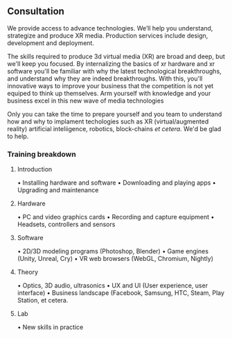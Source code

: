 
** Consultation




We provide access to advance technologies.  We’ll help you understand, strategize and produce XR media.  Production services include design, development and deployment.   





 The skills required to produce 3d virtual media (XR) are broad and deep, but we'll keep you focused.  By internalizing the basics of xr hardware and xr software you'll be familiar with why the latest technological breakthroughs, and understand why they  are indeed breakthroughs.  With this, you'll innovative ways to improve your business that the competition is not yet equiped to think up themselves.   Arm yourself with knowledge and your business excel in this new wave of media technologies 

Only you can take the time to prepare yourself and you team to understand how and why to implament techologies such as XR (virtual/augmented reality) artificial inteliigence, robotics, block-chains /et cetera/.   We'd be glad to help.  

*** Training breakdown

**** Introduction 
• Installing hardware and software
• Downloading and playing apps
• Upgrading and maintenance

**** Hardware 
• PC and video graphics cards
• Recording and capture equipment
• Headsets, controllers and sensors

**** Software 
• 2D/3D modeling programs (Photoshop, Blender)
• Game engines (Unity, Unreal, Cry)
• VR web browsers (WebGL, Chromium, Nightly)

**** Theory 
• Optics, 3D audio, ultrasonics
• UX and UI (User experience, user interface)
• Business landscape (Facebook, Samsung, HTC, Steam, Play Station, et cetera.

**** Lab 
• New skills in practice
